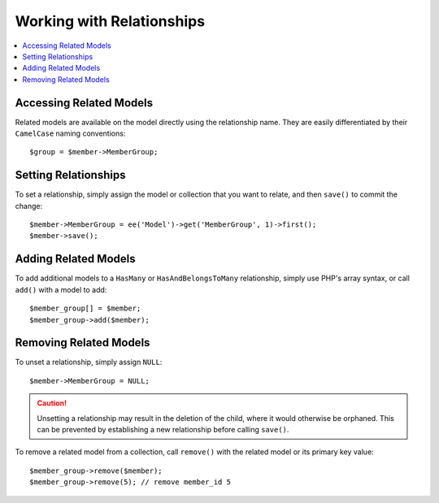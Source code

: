 Working with Relationships
==========================

.. contents::
   :local:
   :depth: 1

.. highlight:: php


Accessing Related Models
------------------------

Related models are available on the model directly using the relationship name.
They are easily differentiated by their ``CamelCase`` naming conventions::

  $group = $member->MemberGroup;

Setting Relationships
---------------------

To set a relationship, simply assign the model or collection that you want to
relate, and then ``save()`` to commit the change::

  $member->MemberGroup = ee('Model')->get('MemberGroup', 1)->first();
  $member->save();

Adding Related Models
---------------------

To add additional models to a ``HasMany`` or ``HasAndBelongsToMany`` relationship,
simply use PHP's array syntax, or call ``add()`` with a model to add::

  $member_group[] = $member;
  $member_group->add($member);

Removing Related Models
-----------------------

To unset a relationship, simply assign ``NULL``::

  $member->MemberGroup = NULL;

.. Caution:: Unsetting a relationship may result in the deletion of the child,
  where it would otherwise be orphaned. This can be prevented by establishing
  a new relationship before calling ``save()``.

To remove a related model from a collection, call ``remove()`` with the related
model or its primary key value::

  $member_group->remove($member);
  $member_group->remove(5); // remove member_id 5
